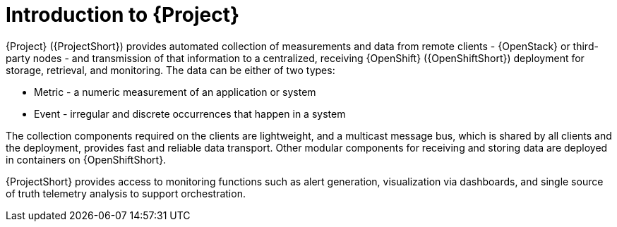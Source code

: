 // Module included in the following assemblies:
//
// <List assemblies here, each on a new line>

// This module can be included from assemblies using the following include statement:
// include::<path>/con_overview-of-stf.adoc[leveloffset=+1]

// The file name and the ID are based on the module title. For example:
// * file name: con_my-concept-module-a.adoc
// * ID: [id='con_my-concept-module-a_{context}']
// * Title: = My concept module A
//
// The ID is used as an anchor for linking to the module. Avoid changing
// it after the module has been published to ensure existing links are not
// broken.
//
// The `context` attribute enables module reuse. Every module's ID includes
// {context}, which ensures that the module has a unique ID even if it is
// reused multiple times in a guide.
//
// In the title, include nouns that are used in the body text. This helps
// readers and search engines find information quickly.
// Do not start the title with a verb. See also _Wording of headings_
// in _The IBM Style Guide_.
[id="introduction-to-stf_{context}"]
= Introduction to {Project}

{Project} ({ProjectShort}) provides automated collection of measurements and data from remote clients - {OpenStack} or third-party nodes - and transmission of that information to a centralized, receiving {OpenShift} ({OpenShiftShort}) deployment for storage, retrieval, and monitoring. The data can be either of two types:

* Metric - a numeric measurement of an application or system
* Event - irregular and discrete occurrences that happen in a system

The collection components required on the clients are lightweight, and a multicast message bus, which is shared by all clients and the deployment, provides fast and reliable data transport. Other modular components for receiving and storing data are deployed in containers on {OpenShiftShort}.

{ProjectShort} provides access to monitoring functions such as alert generation, visualization via dashboards, and single source of truth telemetry analysis to support orchestration.
